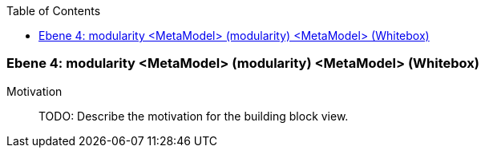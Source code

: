 // Begin Protected Region [[meta-data]]

// End Protected Region   [[meta-data]]

:toc:

[#4a570571-d579-11ee-903e-9f564e4de07e]
=== Ebene 4: modularity <MetaModel> (modularity) <MetaModel> (Whitebox)
Motivation::
// Begin Protected Region [[motivation]]
TODO: Describe the motivation for the building block view.
// End Protected Region   [[motivation]]


// Begin Protected Region [[4a570571-d579-11ee-903e-9f564e4de07e,customText]]

// End Protected Region   [[4a570571-d579-11ee-903e-9f564e4de07e,customText]]

// Actifsource ID=[803ac313-d64b-11ee-8014-c150876d6b6e,4a570571-d579-11ee-903e-9f564e4de07e,LPuQxor48XbtRhJOyouppHtgQbc=]
